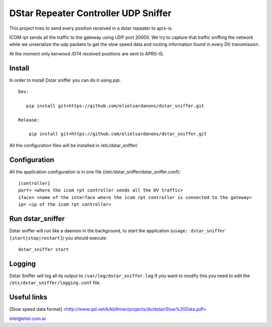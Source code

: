DStar Repeater Controller UDP Sniffer
=====================================
This project tries to send every position received in a dstar repeater to aprs-is.

ICOM rpt sends all the traffic to the gateway using UDP port 20000.
We try to capture that traffic sniffing the network while we unserialize the udp packets to get
the slow speed data and routing information found in every DV transmission.

At the moment only kenwood /D74 received positions are sent to APRS-IS.

Install
-------
In order to install Dstar sniffer you can do it using *pip*::

 Dev:
 
    pip install git+https://github.com/elielsardanons/dstar_sniffer.git

 Release:
  
     pip install git+https://github.com/elielsardanons/dstar_sniffer.git

All the configuration files will be installed in /etc/dstar_sniffer/

Configuration
-------------
All the application configuration is in one file (/etc/dstar_sniffer/dstar_sniffer.conf)::

    [controller]
    port= <where the icom rpt controller sends all the DV traffic>
    iface= <name of the interface where the icom rpt controller is connected to the gateway>
    ip= <ip of the icom rpt controller>


Run dstar_sniffer
-----------------
Dstar sniffer will run like a daemon in the background, to start the application (``usage: dstar_sniffer [start|stop|restart]``) you should execute::

    dstar_sniffer start

Logging
-------
Dstar Sniffer will log all its output to ``/var/log/dstar_sniffer.log``
If you want to modify this you need to edit the ``/etc/dstar_sniffer/logging.conf`` file.


Useful links
------------
[Slow speed data format] <http://www.qsl.net/k/kb9mwr/projects/dv/dstar/Slow%20Data.pdf>

eliel@eliel.com.ar
